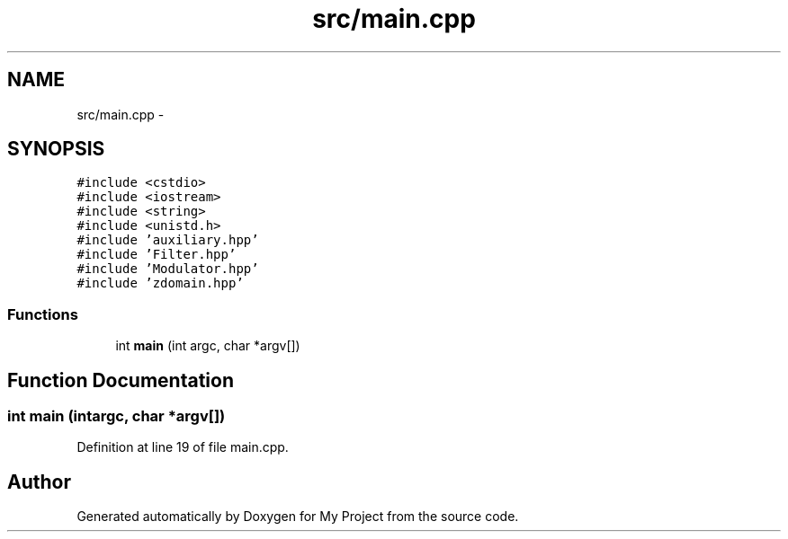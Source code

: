 .TH "src/main.cpp" 3 "Tue Mar 22 2016" "My Project" \" -*- nroff -*-
.ad l
.nh
.SH NAME
src/main.cpp \- 
.SH SYNOPSIS
.br
.PP
\fC#include <cstdio>\fP
.br
\fC#include <iostream>\fP
.br
\fC#include <string>\fP
.br
\fC#include <unistd\&.h>\fP
.br
\fC#include 'auxiliary\&.hpp'\fP
.br
\fC#include 'Filter\&.hpp'\fP
.br
\fC#include 'Modulator\&.hpp'\fP
.br
\fC#include 'zdomain\&.hpp'\fP
.br

.SS "Functions"

.in +1c
.ti -1c
.RI "int \fBmain\fP (int argc, char *argv[])"
.br
.in -1c
.SH "Function Documentation"
.PP 
.SS "int main (intargc, char *argv[])"

.PP
Definition at line 19 of file main\&.cpp\&.
.SH "Author"
.PP 
Generated automatically by Doxygen for My Project from the source code\&.
